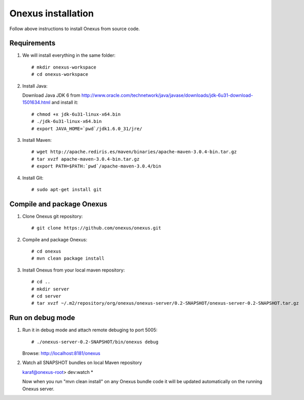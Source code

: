 Onexus installation
++++++++++++++++++++++++++++

Follow above instructions to install Onexus from source code.

Requirements
************

#. We will install everything in the same folder::

   # mkdir onexus-workspace
   # cd onexus-workspace

#. Install Java::

   Download Java JDK 6 from http://www.oracle.com/technetwork/java/javase/downloads/jdk-6u31-download-1501634.html
   and install it::

   # chmod +x jdk-6u31-linux-x64.bin
   # ./jdk-6u31-linux-x64.bin
   # export JAVA_HOME=`pwd`/jdk1.6.0_31/jre/

#. Install Maven::

   # wget http://apache.rediris.es/maven/binaries/apache-maven-3.0.4-bin.tar.gz
   # tar xvzf apache-maven-3.0.4-bin.tar.gz
   # export PATH=$PATH:`pwd`/apache-maven-3.0.4/bin

#. Install Git::

   # sudo apt-get install git

Compile and package Onexus
**************************

#. Clone Onexus git repository::

   # git clone https://github.com/onexus/onexus.git

#. Compile and package Onexus::

   # cd onexus
   # mvn clean package install

#. Install Onexus from your local maven repository::

   # cd ..
   # mkdir server
   # cd server
   # tar xvzf ~/.m2/repository/org/onexus/onexus-server/0.2-SNAPSHOT/onexus-server-0.2-SNAPSHOT.tar.gz

Run on debug mode
*****************

#. Run it in debug mode and attach remote debuging to port 5005::

   # ./onexus-server-0.2-SNAPSHOT/bin/onexus debug
   Browse: http://localhost:8181/onexus


#. Watch all SNAPSHOT bundles on local Maven repository

   karaf@onexus-root> dev:watch *

   Now when you run "mvn clean install" on any Onexus bundle code it will be updated automatically on the running Onexus server.

